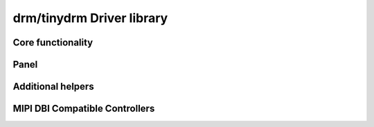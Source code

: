 ==========================
drm/tinydrm Driver library
==========================

.. kernel-doc:: drivers/gpu/drm/tinydrm/core/tinydrm-core.c
   :doc: overview

Core functionality
==================

.. kernel-doc:: drivers/gpu/drm/tinydrm/core/tinydrm-core.c
   :doc: core

.. kernel-doc:: include/drm/tinydrm/tinydrm.h
   :internal:

.. kernel-doc:: drivers/gpu/drm/tinydrm/core/tinydrm-core.c
   :export:

.. kernel-doc:: drivers/gpu/drm/tinydrm/core/tinydrm-pipe.c
   :export:

Panel
=====

.. kernel-doc:: drivers/gpu/drm/tinydrm/core/tinydrm-panel.c
   :doc: overview

.. kernel-doc:: include/drm/tinydrm/tinydrm-panel.h
   :internal:

.. kernel-doc:: drivers/gpu/drm/tinydrm/core/tinydrm-panel.c
   :export:

Additional helpers
==================

.. kernel-doc:: include/drm/tinydrm/tinydrm-helpers.h
   :internal:

.. kernel-doc:: drivers/gpu/drm/tinydrm/core/tinydrm-helpers.c
   :export:

MIPI DBI Compatible Controllers
===============================

.. kernel-doc:: drivers/gpu/drm/tinydrm/mipi-dbi.c
   :doc: overview

.. kernel-doc:: include/drm/tinydrm/mipi-dbi.h
   :internal:

.. kernel-doc:: drivers/gpu/drm/tinydrm/mipi-dbi.c
   :export:
